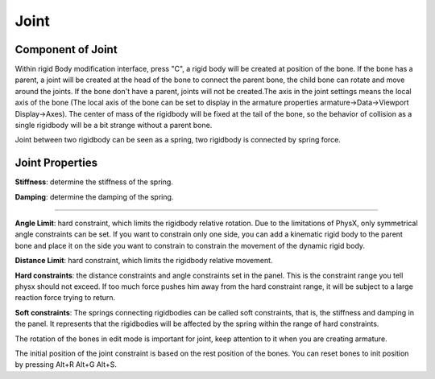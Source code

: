 Joint
==========

.. raw:: html

    <a href="../image/joint_setting.png" target="_blank">
        <img src="../image/joint_setting.png" style="width: 20%;" />
    </a>

Component of Joint
------------------------
Within rigid Body modification interface, press "C", a rigid body will be created at position of the bone. If the bone has a parent, a joint will be created at the head of the bone to connect the parent bone, the child bone can rotate and move around the joints. If the bone don't have a parent, joints will not be created.The axis in the joint settings means the local axis of the bone (The local axis of the bone can be set to display in the armature properties armature->Data->Viewport Display->Axes). The center of mass of the rigidbody will be fixed at the tail of the bone, so the behavior of collision as a single rigidbody will be a bit strange without a parent bone.

Joint between two rigidbody can be seen as a spring, two rigidbody is connected by spring force.

Joint Properties
------------------------

**Stiffness**: determine the stiffness of the spring. 

**Damping**: determine the damping of the spring. 

.. raw:: html

    <video width="100%" controls src="../video/stiffness_damping.mp4">
      Your browser does not support the video tag.
    </video>

......

**Angle Limit**: hard constraint, which limits the rigidbody relative rotation. Due to the limitations of PhysX, only symmetrical angle constraints can be set. If you want to constrain only one side, you can add a kinematic rigid body to the parent bone and place it on the side you want to constrain to constrain the movement of the dynamic rigid body.

**Distance Limit**: hard constraint, which limits the rigidbody relative movement.

**Hard constraints**: the distance constraints and angle constraints set in the panel. This is the constraint range you tell physx should not exceed. If too much force pushes him away from the hard constraint range, it will be subject to a large reaction force trying to return.

**Soft constraints**: The springs connecting rigidbodies can be called soft constraints, that is, the stiffness and damping in the panel. It represents that the rigidbodies will be affected by the spring within the range of hard constraints.

The rotation of the bones in edit mode is important for joint, keep attention to it when you are creating armature.

The initial position of the joint constraint is based on the rest position of the bones. You can reset bones to init position by pressing Alt+R Alt+G Alt+S. 


